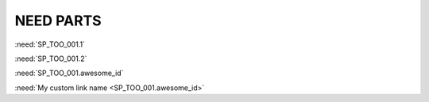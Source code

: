 NEED PARTS
==========

.. spec:: Command line interface
    :id: SP_TOO_001
    :status: implemented
    :tags: test;test2

    The Tool awesome shall have a command line interface with following commands:

    * :need_part:`(1)exit()`
    * :need_part:`(2)start()`
    * :need_part:`(awesome_id)blub()`


    * :np:`unknown_id_1`
    * :np:`unknown_id_2`

    .. spec:: TEST_2
        :id: TEST_2

        Part in nested need: :need_part:`(nested_id)something`


:need:`SP_TOO_001.1`

:need:`SP_TOO_001.2`

:need:`SP_TOO_001.awesome_id`

:need:`My custom link name <SP_TOO_001.awesome_id>`
